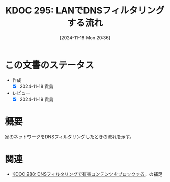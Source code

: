 :properties:
:ID: 20241118T203644
:mtime:    20241119225843
:ctime:    20241118203657
:end:
#+title:      KDOC 295: LANでDNSフィルタリングする流れ
#+date:       [2024-11-18 Mon 20:36]
#+filetags:   :wiki:
#+identifier: 20241118T203644

* この文書のステータス
- 作成
  - [X] 2024-11-18 貴島
- レビュー
  - [X] 2024-11-19 貴島

* 概要

家のネットワークをDNSフィルタリングしたときの流れを示す。

[[file:images/20241117-kousei.drawio.svg]]

* 関連
- [[id:20241115T185022][KDOC 288: DNSフィルタリングで有害コンテンツをブロックする]]。の補足
